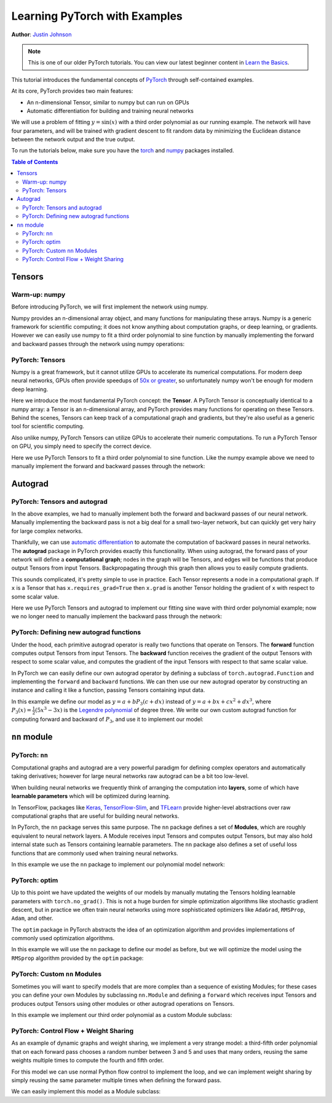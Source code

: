 Learning PyTorch with Examples
==============================

**Author**: `Justin Johnson <https://github.com/jcjohnson/pytorch-examples>`_

.. note::
   This is one of our older PyTorch tutorials. You can view our latest
   beginner content in 
   `Learn the Basics <https://pytorch.org/tutorials/beginner/basics/intro.html>`_.

This tutorial introduces the fundamental concepts of
`PyTorch <https://github.com/pytorch/pytorch>`__ through self-contained
examples.

At its core, PyTorch provides two main features:

- An n-dimensional Tensor, similar to numpy but can run on GPUs
- Automatic differentiation for building and training neural networks

We will use a problem of fitting :math:`y=\sin(x)` with a third order polynomial
as our running example. The network will have four parameters, and will be trained with
gradient descent to fit random data by minimizing the Euclidean distance
between the network output and the true output.

To run the tutorials below, make sure you have the `torch`_
and `numpy`_ packages installed.

.. _torch: https://github.com/pytorch/pytorch
.. _numpy: https://github.com/numpy/numpy

.. contents:: Table of Contents
   :local:

Tensors
~~~~~~~

Warm-up: numpy
--------------

Before introducing PyTorch, we will first implement the network using
numpy.

Numpy provides an n-dimensional array object, and many functions for
manipulating these arrays. Numpy is a generic framework for scientific
computing; it does not know anything about computation graphs, or deep
learning, or gradients. However we can easily use numpy to fit a
third order polynomial to sine function by manually implementing the forward
and backward passes through the network using numpy operations:

.. includenodoc:: /beginner/examples_tensor/polynomial_numpy.py


PyTorch: Tensors
----------------

Numpy is a great framework, but it cannot utilize GPUs to accelerate its
numerical computations. For modern deep neural networks, GPUs often
provide speedups of `50x or greater <https://github.com/jcjohnson/cnn-benchmarks>`__, so
unfortunately numpy won't be enough for modern deep learning.

Here we introduce the most fundamental PyTorch concept: the **Tensor**.
A PyTorch Tensor is conceptually identical to a numpy array: a Tensor is
an n-dimensional array, and PyTorch provides many functions for
operating on these Tensors. Behind the scenes, Tensors can keep track of
a computational graph and gradients, but they're also useful as a
generic tool for scientific computing.

Also unlike numpy, PyTorch Tensors can utilize GPUs to accelerate
their numeric computations. To run a PyTorch Tensor on GPU, you simply
need to specify the correct device.

Here we use PyTorch Tensors to fit a third order polynomial to sine function.
Like the numpy example above we need to manually implement the forward
and backward passes through the network:

.. includenodoc:: /beginner/examples_tensor/polynomial_tensor.py


Autograd
~~~~~~~~

PyTorch: Tensors and autograd
-------------------------------

In the above examples, we had to manually implement both the forward and
backward passes of our neural network. Manually implementing the
backward pass is not a big deal for a small two-layer network, but can
quickly get very hairy for large complex networks.

Thankfully, we can use `automatic
differentiation <https://en.wikipedia.org/wiki/Automatic_differentiation>`__
to automate the computation of backward passes in neural networks. The
**autograd** package in PyTorch provides exactly this functionality.
When using autograd, the forward pass of your network will define a
**computational graph**; nodes in the graph will be Tensors, and edges
will be functions that produce output Tensors from input Tensors.
Backpropagating through this graph then allows you to easily compute
gradients.

This sounds complicated, it's pretty simple to use in practice. Each Tensor
represents a node in a computational graph. If ``x`` is a Tensor that has
``x.requires_grad=True`` then ``x.grad`` is another Tensor holding the
gradient of ``x`` with respect to some scalar value.

Here we use PyTorch Tensors and autograd to implement our fitting sine wave
with third order polynomial example; now we no longer need to manually
implement the backward pass through the network:

.. includenodoc:: /beginner/examples_autograd/polynomial_autograd.py

PyTorch: Defining new autograd functions
----------------------------------------

Under the hood, each primitive autograd operator is really two functions
that operate on Tensors. The **forward** function computes output
Tensors from input Tensors. The **backward** function receives the
gradient of the output Tensors with respect to some scalar value, and
computes the gradient of the input Tensors with respect to that same
scalar value.

In PyTorch we can easily define our own autograd operator by defining a
subclass of ``torch.autograd.Function`` and implementing the ``forward``
and ``backward`` functions. We can then use our new autograd operator by
constructing an instance and calling it like a function, passing
Tensors containing input data.

In this example we define our model as :math:`y=a+b P_3(c+dx)` instead of
:math:`y=a+bx+cx^2+dx^3`, where :math:`P_3(x)=\frac{1}{2}\left(5x^3-3x\right)`
is the `Legendre polynomial`_ of degree three. We write our own custom autograd
function for computing forward and backward of :math:`P_3`, and use it to implement
our model:

.. _Legendre polynomial:
    https://en.wikipedia.org/wiki/Legendre_polynomials

.. includenodoc:: /beginner/examples_autograd/polynomial_custom_function.py

``nn`` module
~~~~~~~~~~~~~

PyTorch: ``nn``
---------------

Computational graphs and autograd are a very powerful paradigm for
defining complex operators and automatically taking derivatives; however
for large neural networks raw autograd can be a bit too low-level.

When building neural networks we frequently think of arranging the
computation into **layers**, some of which have **learnable parameters**
which will be optimized during learning.

In TensorFlow, packages like
`Keras <https://github.com/fchollet/keras>`__,
`TensorFlow-Slim <https://github.com/google-research/tf-slim>`__,
and `TFLearn <http://tflearn.org/>`__ provide higher-level abstractions
over raw computational graphs that are useful for building neural
networks.

In PyTorch, the ``nn`` package serves this same purpose. The ``nn``
package defines a set of **Modules**, which are roughly equivalent to
neural network layers. A Module receives input Tensors and computes
output Tensors, but may also hold internal state such as Tensors
containing learnable parameters. The ``nn`` package also defines a set
of useful loss functions that are commonly used when training neural
networks.

In this example we use the ``nn`` package to implement our polynomial model
network:

.. includenodoc:: /beginner/examples_nn/polynomial_nn.py

PyTorch: optim
--------------

Up to this point we have updated the weights of our models by manually
mutating the Tensors holding learnable parameters with ``torch.no_grad()``.
This is not a huge burden for simple optimization algorithms like stochastic
gradient descent, but in practice we often train neural networks using more
sophisticated optimizers like ``AdaGrad``, ``RMSProp``, ``Adam``, and other.

The ``optim`` package in PyTorch abstracts the idea of an optimization
algorithm and provides implementations of commonly used optimization
algorithms.

In this example we will use the ``nn`` package to define our model as
before, but we will optimize the model using the ``RMSprop`` algorithm provided
by the ``optim`` package:

.. includenodoc:: /beginner/examples_nn/polynomial_optim.py

PyTorch: Custom ``nn`` Modules
------------------------------

Sometimes you will want to specify models that are more complex than a
sequence of existing Modules; for these cases you can define your own
Modules by subclassing ``nn.Module`` and defining a ``forward`` which
receives input Tensors and produces output Tensors using other
modules or other autograd operations on Tensors.

In this example we implement our third order polynomial as a custom Module
subclass:

.. includenodoc:: /beginner/examples_nn/polynomial_module.py

PyTorch: Control Flow + Weight Sharing
--------------------------------------

As an example of dynamic graphs and weight sharing, we implement a very
strange model: a third-fifth order polynomial that on each forward pass
chooses a random number between 3 and 5 and uses that many orders, reusing
the same weights multiple times to compute the fourth and fifth order.

For this model we can use normal Python flow control to implement the loop,
and we can implement weight sharing by simply reusing the same parameter multiple
times when defining the forward pass.

We can easily implement this model as a Module subclass:

.. includenodoc:: /beginner/examples_nn/dynamic_net.py
